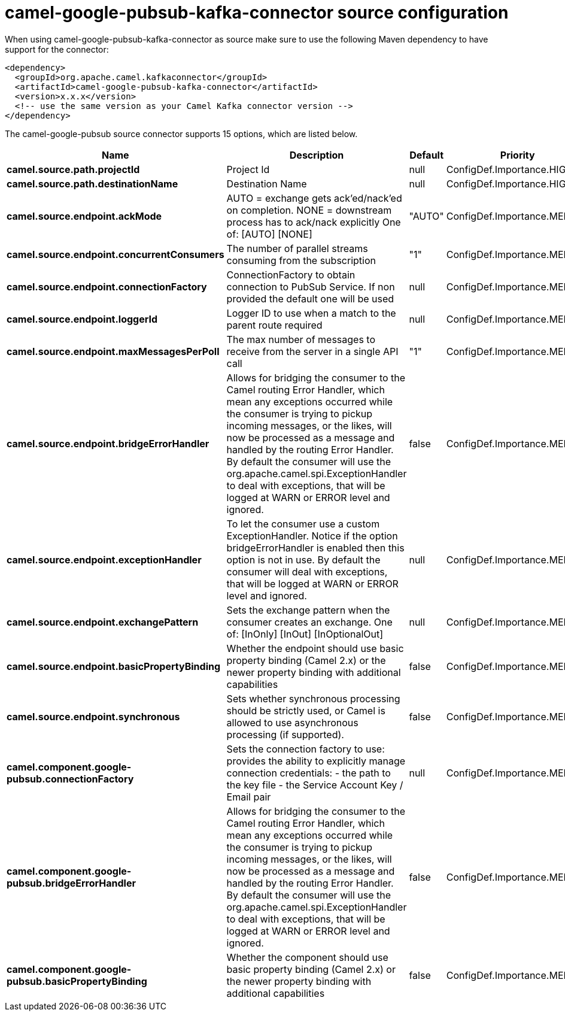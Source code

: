 // kafka-connector options: START
[[camel-google-pubsub-kafka-connector-source]]
= camel-google-pubsub-kafka-connector source configuration

When using camel-google-pubsub-kafka-connector as source make sure to use the following Maven dependency to have support for the connector:

[source,xml]
----
<dependency>
  <groupId>org.apache.camel.kafkaconnector</groupId>
  <artifactId>camel-google-pubsub-kafka-connector</artifactId>
  <version>x.x.x</version>
  <!-- use the same version as your Camel Kafka connector version -->
</dependency>
----


The camel-google-pubsub source connector supports 15 options, which are listed below.



[width="100%",cols="2,5,^1,2",options="header"]
|===
| Name | Description | Default | Priority
| *camel.source.path.projectId* | Project Id | null | ConfigDef.Importance.HIGH
| *camel.source.path.destinationName* | Destination Name | null | ConfigDef.Importance.HIGH
| *camel.source.endpoint.ackMode* | AUTO = exchange gets ack'ed/nack'ed on completion. NONE = downstream process has to ack/nack explicitly One of: [AUTO] [NONE] | "AUTO" | ConfigDef.Importance.MEDIUM
| *camel.source.endpoint.concurrentConsumers* | The number of parallel streams consuming from the subscription | "1" | ConfigDef.Importance.MEDIUM
| *camel.source.endpoint.connectionFactory* | ConnectionFactory to obtain connection to PubSub Service. If non provided the default one will be used | null | ConfigDef.Importance.MEDIUM
| *camel.source.endpoint.loggerId* | Logger ID to use when a match to the parent route required | null | ConfigDef.Importance.MEDIUM
| *camel.source.endpoint.maxMessagesPerPoll* | The max number of messages to receive from the server in a single API call | "1" | ConfigDef.Importance.MEDIUM
| *camel.source.endpoint.bridgeErrorHandler* | Allows for bridging the consumer to the Camel routing Error Handler, which mean any exceptions occurred while the consumer is trying to pickup incoming messages, or the likes, will now be processed as a message and handled by the routing Error Handler. By default the consumer will use the org.apache.camel.spi.ExceptionHandler to deal with exceptions, that will be logged at WARN or ERROR level and ignored. | false | ConfigDef.Importance.MEDIUM
| *camel.source.endpoint.exceptionHandler* | To let the consumer use a custom ExceptionHandler. Notice if the option bridgeErrorHandler is enabled then this option is not in use. By default the consumer will deal with exceptions, that will be logged at WARN or ERROR level and ignored. | null | ConfigDef.Importance.MEDIUM
| *camel.source.endpoint.exchangePattern* | Sets the exchange pattern when the consumer creates an exchange. One of: [InOnly] [InOut] [InOptionalOut] | null | ConfigDef.Importance.MEDIUM
| *camel.source.endpoint.basicPropertyBinding* | Whether the endpoint should use basic property binding (Camel 2.x) or the newer property binding with additional capabilities | false | ConfigDef.Importance.MEDIUM
| *camel.source.endpoint.synchronous* | Sets whether synchronous processing should be strictly used, or Camel is allowed to use asynchronous processing (if supported). | false | ConfigDef.Importance.MEDIUM
| *camel.component.google-pubsub.connectionFactory* | Sets the connection factory to use: provides the ability to explicitly manage connection credentials: - the path to the key file - the Service Account Key / Email pair | null | ConfigDef.Importance.MEDIUM
| *camel.component.google-pubsub.bridgeErrorHandler* | Allows for bridging the consumer to the Camel routing Error Handler, which mean any exceptions occurred while the consumer is trying to pickup incoming messages, or the likes, will now be processed as a message and handled by the routing Error Handler. By default the consumer will use the org.apache.camel.spi.ExceptionHandler to deal with exceptions, that will be logged at WARN or ERROR level and ignored. | false | ConfigDef.Importance.MEDIUM
| *camel.component.google-pubsub.basicPropertyBinding* | Whether the component should use basic property binding (Camel 2.x) or the newer property binding with additional capabilities | false | ConfigDef.Importance.MEDIUM
|===
// kafka-connector options: END

